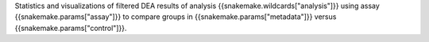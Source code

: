 Statistics and visualizations of filtered DEA results of analysis {{snakemake.wildcards["analysis"]}} using assay {{snakemake.params["assay"]}} to compare groups in {{snakemake.params["metadata"]}} versus {{snakemake.params["control"]}}.
